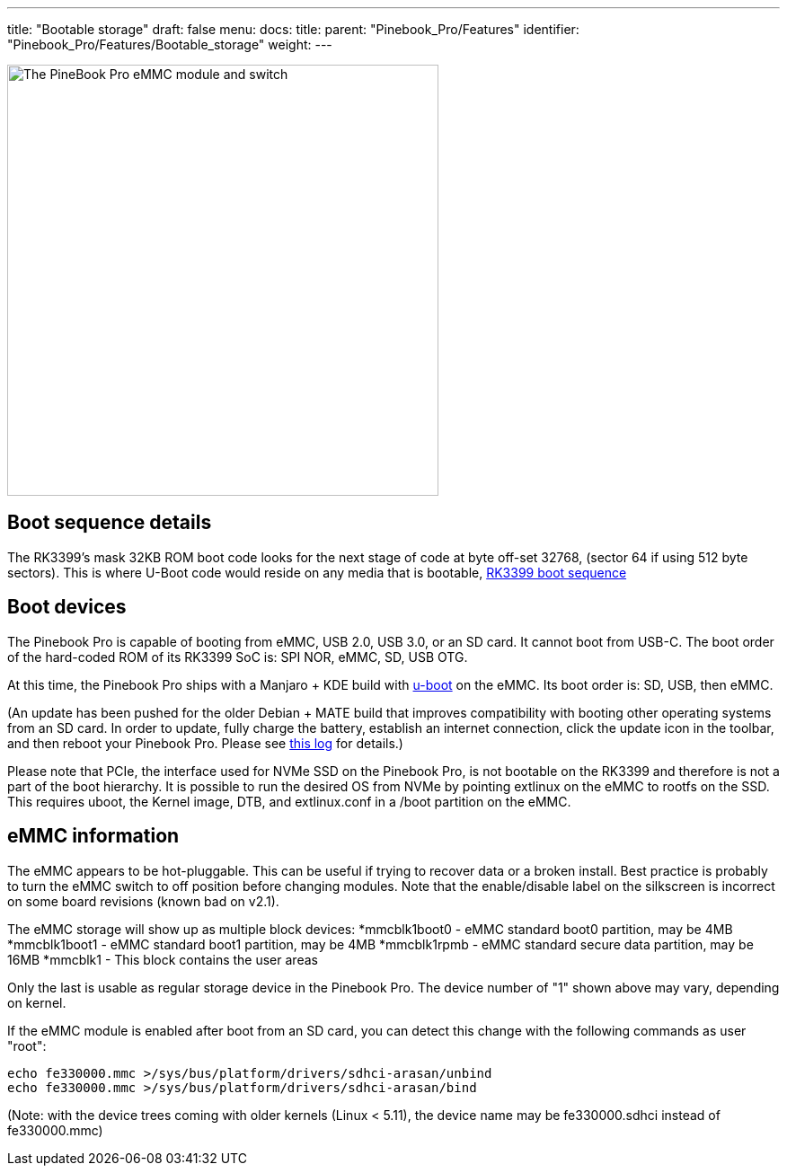 ---
title: "Bootable storage"
draft: false
menu:
  docs:
    title:
    parent: "Pinebook_Pro/Features"
    identifier: "Pinebook_Pro/Features/Bootable_storage"
    weight: 
---

image:/documentation/images/Pbp_emmc_disable_sw.jpg[The PineBook Pro eMMC module and switch, shown in 'enabled' position,title="The PineBook Pro eMMC module and switch, shown in 'enabled' position",width=480]

== Boot sequence details

The RK3399's mask 32KB ROM boot code looks for the next stage of code at byte off-set 32768, (sector 64 if using 512 byte sectors). This is where U-Boot code would reside on any media that is bootable, link:/documentation/General/RK3399_boot_sequence[RK3399 boot sequence]

== Boot devices

The Pinebook Pro is capable of booting from eMMC, USB 2.0, USB 3.0, or an SD card. It cannot boot from USB-C. The boot order of the hard-coded ROM of its RK3399 SoC is: SPI NOR, eMMC, SD, USB OTG.

At this time, the Pinebook Pro ships with a Manjaro + KDE build with https://www.denx.de/wiki/U-Boot/[u-boot] on the eMMC. Its boot order is: SD, USB, then eMMC.

(An update has been pushed for the older Debian + MATE build that improves compatibility with booting other operating systems from an SD card. In order to update, fully charge the battery, establish an internet connection, click the update icon in the toolbar, and then reboot your Pinebook Pro. Please see https://forum.pine64.org/showthread.php?tid=7830[this log] for details.)

Please note that PCIe, the interface used for NVMe SSD on the Pinebook Pro, is not bootable on the RK3399 and therefore is not a part of the boot hierarchy. It is possible to run the desired OS from NVMe by pointing extlinux on the eMMC to rootfs on the SSD. This requires uboot, the Kernel image, DTB, and extlinux.conf
in a /boot partition on the eMMC.

== eMMC information

The eMMC appears to be hot-pluggable. This can be useful if trying to recover data or a broken install. Best practice is probably to turn the eMMC switch to off position before changing modules. Note that the enable/disable label on the silkscreen is incorrect on some board revisions (known bad on v2.1).

The eMMC storage will show up as multiple block devices:
*mmcblk1boot0 - eMMC standard boot0 partition, may be 4MB
*mmcblk1boot1 - eMMC standard boot1 partition, may be 4MB
*mmcblk1rpmb - eMMC standard secure data partition, may be 16MB
*mmcblk1 - This block contains the user areas

Only the last is usable as regular storage device in the Pinebook Pro.
The device number of "1" shown above may vary, depending on kernel.

If the eMMC module is enabled after boot from an SD card, you can detect this change with the following commands as user "root":

 echo fe330000.mmc >/sys/bus/platform/drivers/sdhci-arasan/unbind
 echo fe330000.mmc >/sys/bus/platform/drivers/sdhci-arasan/bind

(Note: with the device trees coming with older kernels (Linux < 5.11), the device name may be fe330000.sdhci instead of fe330000.mmc)


